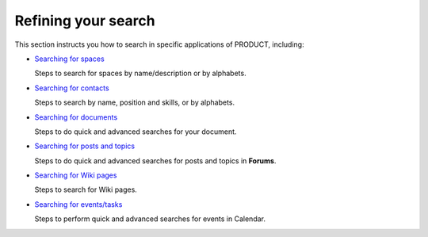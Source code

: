 Refining your search
====================

This section instructs you how to search in specific applications of
PRODUCT, including:

-  `Searching for
   spaces <#PLFUserGuide.SearchingIneXoPlatform.RefiningYourSearch.SearchingForSpace>`__

   Steps to search for spaces by name/description or by alphabets.

-  `Searching for
   contacts <#PLFUserGuide.SearchingIneXoPlatform.RefiningYourSearch.SearchingForContact>`__

   Steps to search by name, position and skills, or by alphabets.

-  `Searching for
   documents <#PLFUserGuide.SearchingIneXoPlatform.RefiningYourSearch.SearchingForDocuments>`__

   Steps to do quick and advanced searches for your document.

-  `Searching for posts and
   topics <#PLFUserGuide.SearchingIneXoPlatform.RefiningYourSearch.SearchingForPostsAndTopics>`__

   Steps to do quick and advanced searches for posts and topics in
   **Forums**.

-  `Searching for Wiki
   pages <#PLFUserGuide.SearchingIneXoPlatform.RefiningYourSearch.SearchingForWikiPages>`__

   Steps to search for Wiki pages.

-  `Searching for
   events/tasks <#PLFUserGuide.SearchingIneXoPlatform.RefiningYourSearch.SearchingForEventsTasks>`__

   Steps to perform quick and advanced searches for events in Calendar.

